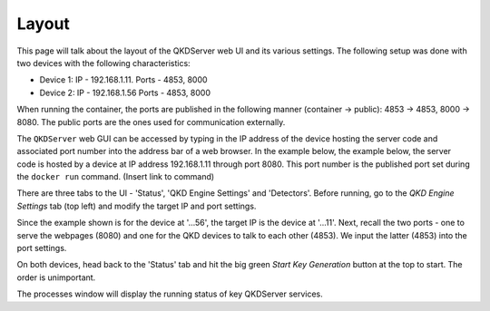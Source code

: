 ========
Layout
========

This page will talk about the layout of the QKDServer web UI and its various settings. The following setup was done with two devices with the following characteristics:

* Device 1: IP - 192.168.1.11. Ports - 4853, 8000
* Device 2: IP - 192.168.1.56  Ports - 4853, 8000

When running the container, the ports are published in the following manner (container -> public): 4853 -> 4853, 8000 -> 8080. The public ports are the ones used for
communication externally.

The ``QKDServer`` web GUI can be accessed by typing in the IP address of the device hosting the server code and associated port number into the address bar of a web browser.
In the example below, the example below, the server code is hosted by a device at IP address 192.168.1.11 through port 8080. This port number is the published port set
during the ``docker run`` command. (Insert link to command)

.. image:: ./Images/FullScreen.png

There are three tabs to the UI -  'Status', 'QKD Engine Settings' and 'Detectors'. Before running, go to the *QKD Engine Settings* tab (top left) and modify the target IP 
and port settings. 

.. image:: ./Images/NetworkConnectionSettings.png

Since the example shown is for the device at '...56', the target IP is the device at '...11'. Next, recall the two ports - one to serve the webpages (8080) and one for the QKD devices to talk to each other (4853). We input the latter (4853) into the port settings.

On both devices, head back to the 'Status' tab and hit the big green *Start Key Generation* button at the top to start. The order is unimportant.

.. image:: ./Images/ProcessStatuses.png

The processes window will display the running status of key QKDServer services.
